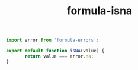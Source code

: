 #+TITLE: formula-isna

#+BEGIN_SRC js :tangle ISNA.es6
  import error from 'formula-errors';

  export default function isNA(value) {
         return value === error.na;
  }
#+END_SRC

#+BEGIN_SRC sh :exports none
  babel ISNA.es6 -m umd --out-file index.js
#+END_SRC

#+RESULTS:

